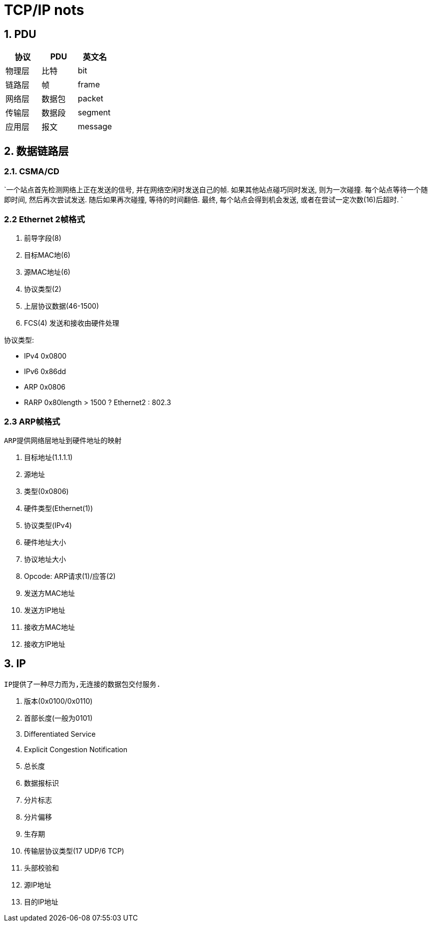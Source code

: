 = TCP/IP nots
:icons: font
:sectanchors:
:page-layout: docs

== 1. PDU

|===
| 协议 | PDU | 英文名

| 物理层
| 比特
| bit

| 链路层
| 帧
| frame

| 网络层
| 数据包
| packet

| 传输层
| 数据段
| segment

| 应用层
| 报文
| message
|===

== 2. 数据链路层

=== 2.1. CSMA/CD

`一个站点首先检测网络上正在发送的信号, 并在网络空闲时发送自己的帧.
如果其他站点碰巧同时发送, 则为一次碰撞. 每个站点等待一个随即时间, 然后再次尝试发送.
随后如果再次碰撞, 等待的时间翻倍. 最终, 每个站点会得到机会发送, 或者在尝试一定次数(16)后超时.
`

=== 2.2 Ethernet 2帧格式
. 前导字段(8)
. 目标MAC地(6)
. 源MAC地址(6)
. 协议类型(2)
. 上层协议数据(46-1500)
. FCS(4) 发送和接收由硬件处理

协议类型:

* IPv4 0x0800
* IPv6 0x86dd
* ARP 0x0806
* RARP 0x80length > 1500 ? Ethernet2 : 802.3

=== 2.3 ARP帧格式
`ARP提供网络层地址到硬件地址的映射`

. 目标地址(1.1.1.1)
. 源地址
. 类型(0x0806)
. 硬件类型(Ethernet(1))
. 协议类型(IPv4)
. 硬件地址大小
. 协议地址大小
. Opcode: ARP请求(1)/应答(2)
. 发送方MAC地址
. 发送方IP地址
. 接收方MAC地址
. 接收方IP地址


== 3. IP
`IP提供了一种尽力而为,无连接的数据包交付服务.`

. 版本(0x0100/0x0110)
. 首部长度(一般为0101)
. Differentiated Service
. Explicit Congestion Notification
. 总长度
. 数据报标识
. 分片标志
. 分片偏移
. 生存期
. 传输层协议类型(17 UDP/6 TCP)
. 头部校验和
. 源IP地址
. 目的IP地址
